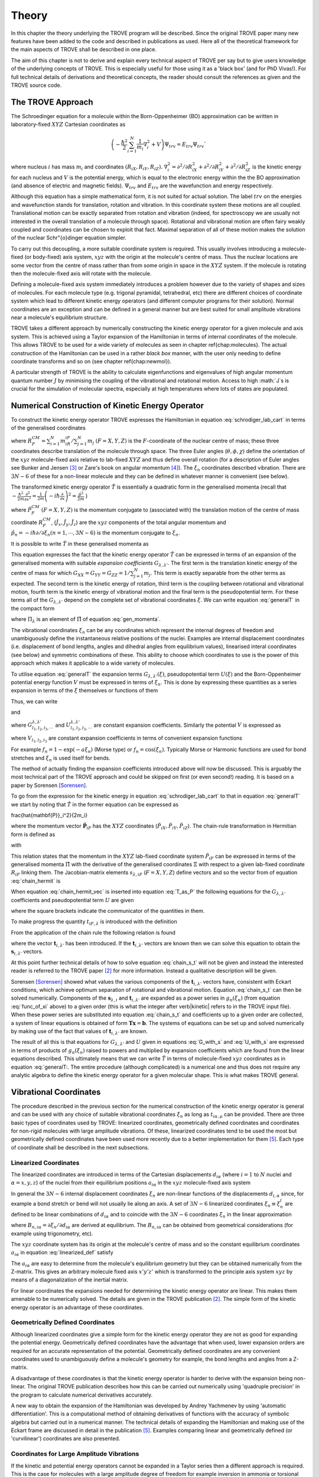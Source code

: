 Theory
******
.. _theory:

In this chapter the theory underlying the TROVE program will be described. Since the original TROVE paper many new features have been added to the code and described in publications as used. Here all of the theoretical framework for the main aspects of TROVE shall be described in one place.

The aim of this chapter is not to derive and explain every technical aspect of TROVE per say but to give users knowledge of the underlying concepts of TROVE. This is especially useful for those using it as a 'black box' (and for PhD Vivas!). For full technical details of derivations and theoretical concepts, the reader should consult the references as given and the TROVE source code.

The TROVE Approach
==================


The Schroedinger equation for a molecule within the Born-Oppenheimer (BO) approximation can be written in laboratory-fixed :math:`XYZ` Cartesian coordinates as

.. math::

    \left(-\frac{\ \hbar^2}{2} \sum_{i=1}^N \frac{1}{m_i} \nabla^2_i + V \right) \Psi_{trv} = E_{trv} \Psi_{trv}`

where nucleus :math:`i` has mass :math:`m_i` and coordinates :math:`(R_{iX},R_{iY},R_{iZ})`. :math:`\nabla^2_i = \partial ^2 / \partial R_{iX}^2 + 
\partial ^2 / \partial R_{iY}^2  + \partial ^2 / \partial R_{iZ}^2` is the kinetic energy for each nucleus and :math:`V` is the potential energy, which is equal to the electronic energy within the the BO approximation (and absence of electric and magnetic fields). :math:`\Psi_{trv}` and :math:`E_{trv}` are the wavefunction and energy respectively.

Although this equation has a simple mathematical form, it is not suited for actual solution. The label :math:`trv` on the energies and wavefunction stands for translation, rotation and vibration. In this coordinate system these motions are all coupled. Translational motion can be exactly separated from rotation and vibration (indeed, for spectroscopy we are usually not interested in the overall translation of a molecule through space). Rotational and vibrational motion are often fairy weakly coupled and coordinates can be chosen to exploit that fact. Maximal separation of all of these motion makes the solution of the nuclear Schr\"{o}dinger equation simpler.

To carry out this decoupling, a more suitable coordinate system is required. This usually involves introducing a molecule-fixed (or body-fixed) axis system, :math:`xyz` with the origin at the molecule's centre of mass. Thus the nuclear locations are some vector from the centre of mass rather than from some origin in space in the :math:`XYZ` system. If the molecule is rotating then the molecule-fixed axis will rotate with the molecule.

Defining a molecule-fixed axis system immediately introduces a problem however due to the variety of shapes and sizes of molecules. For each molecule type (e.g. trigonal pyramidal, tetrahedral, etc) there are different choices of coordinate system which lead to different kinetic energy operators (and different computer programs for their solution). Normal coordinates are an exception and can be defined in a general manner but are best suited for small amplitude vibrations near a molecule's equilibrium structure.

TROVE takes a different approach by numerically constructing the kinetic energy operator for a given molecule and axis system. This is achieved using a Taylor expansion of the Hamiltonian in terms of internal coordinates of the molecule. This allows TROVE to be used for a wide variety of molecules as seen in chapter \ref{chap:molecules}. The actual construction of the Hamiltonian can be used in a rather *black box* manner, with the user only needing to define coordinate
transforms and so on (see chapter \ref{chap:newmol}).

A particular strength of TROVE is the ability to calculate eigenfunctions and eigenvalues of high angular momentum quantum number :math:`J` by minimising the coupling of the vibrational and rotational motion. Access to high :math:`J`s is crucial for the simulation of molecular spectra, especially at high temperatures where lots of states are populated.

Numerical Construction of Kinetic Energy Operator
=================================================
.. _numerical_T:

To construct the kinetic energy operator TROVE expresses the Hamiltonian in equation :eq:`schrodiger_lab_cart` in terms of the generalised coordinates


.. math::
   :label: gen_coord

   \Xi = \left(R_X^{CM},R_Y^{CM},R_Z^{CM},\theta,\phi,\chi,\xi_1,\xi_2 \cdots ,\xi_{3N-6} \right)

where :math:`R_F^{CM} = \sum_{i=1}^N m_iR_{iF} / \sum_{j=1}^N m_j` :math:`(F=X,Y,Z)` is the :math:`F`-coordinate of the nuclear centre of mass; these three coordinates describe translation of the molecule through space. The three Euler angles (:math:`\theta,\phi,\chi`) define the orientation of the :math:`xyz` molecule-fixed axis relative to lab-fixed :math:`XYZ` and thus define overall rotation (for a description of Euler angles see Bunker and Jensen [3]_ or Zare's book on angular momentum [4]_). The :math:`\xi_n` coordinates described vibration. There are :math:`3N - 6` of these for a non-linear molecule and they can be defined in whatever manner is convenient (see below).

The transformed kinetic energy operator :math:`\hat{T}` is essentially a quadratic form in the generalised momenta  (recall that :math:`-\frac{\hbar^2}{2m} \frac{\partial^2 }{ \partial x^2 } = \frac{1}{2m} \left( -i \hbar \frac{\partial}{\partial x} \right)^2 = \frac{\hat{p}^2}{2m}` )


.. math::
   :label: gen_momenta

   \hat{\Pi} = \left(\hat{P}_X^{CM}, \hat{P}_Y^{CM},\hat{P}_Z^{CM},\hat{J}_x,\hat{J}_y,\hat{J}_z,\hat{p}_1,\hat{p}_2, \cdots ,\hat{p}_{3N-6} \right)

where :math:`\hat{P}_F^{CM}` :math:`(F=X,Y,Z)` is the momentum conjugate to (associated with) the translation motion of the centre of mass coordinate :math:`R_F^{CM}`, (:math:`\hat{J}_x, \hat{J}_y, \hat{J}_z`) are the :math:`xyz` components of the total angular momentum and :math:`\hat{p}_n = -i \hbar \partial / \partial \xi_n (n=1, \cdots , 3N-6)` is the momentum conjugate to :math:`\xi_n`. 

It is possible to write :math:`\hat{T}` in these generalised momenta as


.. math::
     :label: generalT

     \hat{T} = \frac{1}{2} \sum_{F=X,Y,Z} \hat{P}_F^{CM} G_{FF} \hat{P}_F^{CM}
     + \frac{1}{2} \sum_{\alpha=x,y,z} \sum_{\alpha'=x,y,z} \hat{J}_{\alpha} G_{\alpha,\alpha'}(\xi) \hat{J}_{\alpha'}
     -\frac{i \hbar}{2} \sum_{\alpha=x,y,z} \sum_{n=1}^{3N-6} \left[\hat{J}_{\alpha} G_{\alpha,n}(\xi)
     \frac{\partial}{\partial \xi_n} + \frac{\partial}{\partial \xi_n} G_{\alpha,n}(\xi) \hat{J}_{\alpha} \right]
     -\frac{\hbar^2}{2} \sum_{n=1}^{3N-6} \sum_{n'=1}^{3N-6} \frac{\partial}{\partial \xi_n} G_{n,n'}(\xi)
     \frac{\partial}{\partial \xi_{n'}} + U(\xi).

This equation expresses the fact that the kinetic energy operator :math:`\hat{T}` can be expressed in terms of an expansion of the generalised momenta with suitable *expansion coefficients* :math:`G_{\lambda,\lambda'}`. The first term is the translation kinetic energy of the centre of mass for which :math:`G_{XX} = G_{YY} = G_{ZZ} = 1 / \sum_{j=1}^N m_j`. This term is exactly separable from the other terms as expected. The second term is the kinetic energy of rotation, third term is the coupling between rotational and vibrational motion, fourth term is the kinetic energy of vibrational motion and the final term is the pseudopotential term. For these terms all of the :math:`G_{\lambda,\lambda'}` depend on the complete set of vibrational coordinates :math:`\xi`.  We can write
equation :eq:`generalT` in the compact form 

.. math::
   :label: generalT_compact

   \hat{T} = \frac{1}{2} \sum_{\lambda=1}^{3N} \sum_{\lambda'=1}^{3N} \hat{\Pi}_{\lambda} G_{\lambda,\lambda'}(\xi)\hat{\Pi}_{\lambda'} + U(\xi)

where :math:`\Pi_{\lambda}` is an element of :math:`\hat{\Pi}` of equation :eq:`gen_momenta`.

The vibrational coordinates :math:`\xi_n` can be any coordinates which represent the internal degrees of freedom and unambiguously define the instantaneous relative positions of the nuclei. Examples are internal displacement coordinates (i.e. displacement of bond lengths, angles and dihedral angles from equilibrium values), linearised interal coordinates (see below) and symmetric combinations of these. This ability to choose which coordinates to use is the power of this approach which makes it applicable to a wide variety of molecules.

To utilise equation :eq:`generalT` the expansion terms :math:`G_{\lambda,\lambda'}(\xi)`, pseudopotential term :math:`U(\xi)` and the Born-Oppenheimer potential energy function :math:`V` must be expressed in terms of :math:`\xi_n`. This is done by expressing these quantities as a series expansion in terms of the :math:`\xi` themselves or functions of them

.. math::
   :label: func_of_xi

   g_n = g_n(\xi_n).

Thus, we can write

.. math:
    :label: G_expansion

    G_{\lambda,\lambda'} = \sum_{l_1,l_2,l_3,\cdots} G_{l_1,l_2,l_3,\cdots}^{\lambda,\lambda'} g_1^{l_1} g_2^{l_2} g_3^{l_3} \cdots

and

.. math:
   :label: U_expansion

   U = \sum_{l_1,l_2,l_3,\cdots} U_{l_1,l_2,l_3,\cdots}^{\lambda,\lambda'} g_1^{l_1} g_2^{l_2} g_3^{l_3} \cdots

where :math:`G_{l_1,l_2,l_3,\cdots}^{\lambda,\lambda'}` and :math:`U_{l_1,l_2,l_3,\cdots}^{\lambda,\lambda'}` are constant expansion coefficients. Similarly the potential :math:`V` is expressed as


.. math::
   :label: V_expansion
   V = \sum_{l_1,l_2,l_3,\cdots} V_{l_1,l_2,l_3,\cdots} f_1^{l_1} f_2^{l_2} f_3^{l_3} \cdots

where :math:`V_{l_1,l_2,l_3}` are constant expansion coefficients in terms of convenient expansion functions 

.. math::
   :label: v_exp_func

   f_n = f_n(\xi_n).

For example :math:`f_n = 1 - \exp(-a \xi_n)` (Morse type) or :math:`f_n = \cos(\xi_n)`. Typically Morse or Harmonic functions are used
for bond stretches and :math:`\xi_n` is used itself for bends.

The method of actually finding the expansion coefficients introduced above will now be discussed. This is arguably the most technical part of the TROVE approach and could be skipped on first (or even second!) reading. It is based on a paper by Sorensen [Sorensen]_.

To go from the expression for the kinetic energy in equation :eq:`schrodiger_lab_cart` to that in equation :eq:`generalT` we start by noting that :math:`\hat{T}` in the former equation can be expressed as


.. math::
   :label: T_as_P

   \hat{T} = -\frac{\hbar^2}{2} \sum_{i=1}^N \frac{1}{m_i} \nabla^2_i = \sum_{X,Y,Z} \sum_{i=1}^{N}\frac{\hat{P}^2_{iF}}{2m_i} = \sum_{i=1}^N
\frac{\hat{\mathbf{P}}_i^2}{2m_i}

where the momentum vector :math:`\hat{\mathbf{P}}_{iF}` has the :math:`XYZ` coordinates (:math:`\hat{P}_{iX}, \hat{P}_{iY}, \hat{P}_{iZ}`). The chain-rule transformation in Hermitian form is defined as


.. math::
    :label: chain_hermit
    \hat{P}_{iF} = \frac{1}{2} \sum_{\lambda = 1}^{3N} \left( s_{\lambda,iF} \hat{\Pi}_{\lambda} + \hat{\Pi}_{\lambda}s_{\lambda,iF} \right)

with


.. math::
    :label: def_s
    s_{\lambda,iF} = \frac{\partial \Xi_{\lambda} }{\partial R_{iF} }.

This relation states that the momentum in the :math:`XYZ` lab-fixed coordinate system :math:`\hat{P}_{iF}` can be expressed in terms of the generalised momenta :math:`\hat{\Pi}` with the derivative of the generalised coordinates :math:`\Xi` with respect to a given lab-fixed coordinate :math:`R_{iF}` linking them. The Jacobian-matrix elements :math:`s_{\lambda,iF}` (:math:`F = X,Y,Z`) define vectors and so the vector from of equation :eq:`chain_hermit` is


.. math::
   :label: chain_hermit_vec

   \hat{\mathbf{P}}_i = \frac{1}{2} \sum_{\lambda = 1}^{3N} \left(\mathbf{s}_{\lambda,i} \hat{\Pi}_{\lambda} +\hat{\Pi}_{\lambda} \mathbf{s}_{\lambda,i}\right).


When equation :eq:`chain_hermit_vec` is inserted into equation :eq:`T_as_P` the following equations for the :math:`G_{\lambda,\lambda'}` coefficients and pseudopotential term :math:`U` are given


.. math::
   :label: G_with_s

   G_{\lambda,\lambda'} = \sum_{i=1}^N \frac{\mathbf{s}_{\lambda,i} \mathbf{s}_{\lambda',i}}{m_i}



.. math::
    :label: U_with_s

    U = \sum_{\lambda=1}^{3N} \sum_{\lambda'=1}^{3N} \sum_{i=1}^N \left\{  \frac{1}{8m_i} \left[\hat{\Pi}_{\lambda},\mathbf{s}_{\lambda,i} \right]
        \cdot\left[\hat{\Pi}_{\lambda'},\mathbf{s}_{\lambda',i} \right]+ \frac{1}{4 m_i} \mathbf{s}_{\lambda,i} \cdot
        \left[\hat{\Pi}_{\lambda},\left[\hat{\Pi}_{\lambda'},\mathbf{s}_{\lambda',i}\right] \right] \right \}

where the square brackets indicate the communicator of the quantities in them.

To make progress the quantity :math:`t_{iF,\lambda}` is introduced with the definition


.. math::
     :label: def_t

     t_{iF,\lambda} = \frac{\partial R_{iF}}{\partial \Xi_{\lambda}}.

From the application of the chain rule the following relation is found

.. math::
    :label: chain_s_t

    \sum_{i=1}^{N} \sum_{F=X,Y,Z} \frac{\partial \Xi_{\lambda} }{\partial R_{iF} } \frac{\partial R_{iF}}{\partial \Xi_{\lambda'}}=
     \mathbf{s}_{\lambda,i}\cdot \mathbf{t}_{i,\lambda'} = \delta_{\lambda,\lambda'}

where the vector :math:`\mathbf{t}_{i,\lambda'}` has been introduced. If the :math:`\mathbf{t}_{i,\lambda'}` vectors are known then we can solve this equation to obtain the :math:`\mathbf{s}_{i,\lambda'}` vectors.

At this point further technical details of how to solve equation :eq:`chain_s_t` will not be given and instead the interested reader is referred to the TROVE paper [2]_ for more information. Instead a qualitative description will be given.

Sorensen [Sorensen]_ showed what values the various components of the :math:`\mathbf{t}_{i,\lambda'}` vectors have, consistent with Eckart conditions, which achieve optimum separation of rotational and vibrational motion. Equation :eq:`chain_s_t` can then be solved numerically. Components of the :math:`\mathbf{s}_{\lambda,i}` and :math:`\mathbf{t}_{i,\lambda'}` are expanded as a power series in :math:`g_n({\xi_n})` (from equation :eq:`func_of_xi` above) to a given order (this is what the integer after \verb|kinetic| refers to in the TROVE input file). When these power series are substituted into equation :eq:`chain_s_t` and coefficients up to a given order are collected, a system of linear equations is obtained of form :math:`\mathbf{T}\mathbf{x} = \mathbf{b}`. The systems of equations can be set up and solved numerically by making use of the fact that values of :math:`\mathbf{t}_{i,\lambda'}` are known.

The result of all this is that equations for :math:`G_{\lambda,\lambda'}` and :math:`U` given in equations :eq:`G_with_s` and :eq:`U_with_s` are expressed in terms of products of :math:`g_n(\xi_n)` raised to powers and multiplied by expansion coefficients which are found from the linear equations described. This ultimately means that we can write :math:`\hat{T}` in terms of molecule-fixed :math:`xyz` coordinates as in equation :eq:`generalT:. The entire procedure
(although complicated) is a numerical one and thus does not require any analytic algebra to define the kinetic energy operator for a given molecular shape. This is what makes TROVE general.


Vibrational Coordinates
=======================

The procedure described in the previous section for the numerical construction of the kinetic energy operator is general and can be used with any choice of suitable vibrational coordinates :math:`\xi_n` as long as :math:`t_{i \alpha,\mu}` can be provided. There are three basic types of coordinates used by TROVE: linearized coordinates, geometrically defined coordinates and coordinates for non-rigid molecules with large amplitude vibrations. Of these, linearized coordinates tend to be used the most but geometrically defined coordinates have been used more recently due to a better implementation for them [5]_. Each type of coordinate shall be described in the next subsections.

Linearized Coordinates
----------------------

The linearized coordinates are introduced in terms of the Cartesian displacements :math:`d_{i \alpha}` (where :math:`i = 1` to :math:`N` nuclei and :math:`\alpha = x,y,z`) of the nuclei from their equilibrium positions :math:`a_{i \alpha}` in the :math:`xyz` molecule-fixed axis system


.. math::
    :label: linearized_def

    R^{MS}_{i \alpha} = a_{i \alpha} + d_{i \alpha}.

In general the :math:`3N - 6` internal displacement coordinates :math:`\xi_n` are non-linear functions of the displacements :math:`d_{i,\alpha}` since, for example a bond stretch or bend will not usually lie along an axis. A set of :math:`3N-6` linearized coordinates :math:`\xi_n \equiv \xi_n^l` are defined to be linear combinations of :math:`d_{i \alpha}` and to coincide with the :math:`3N-6` coordinates :math:`\xi_n` in the linear approximation


.. math::
    :label: linearized_def2

    \xi_n^l = \sum_{i=1}^N \sum_{\alpha=x,y,z} B_{n,i \alpha} d_{i \alpha}

where :math:`B_{n,i \alpha} = \partial \xi_n / \partial d_{i \alpha}` are derived at equilibrium. The :math:`B_{n,i \alpha}` can be obtained from geometrical considerations (for example using trigonometry, etc).

The :math:`xyz` coordinate system has its origin at the molecule's centre of mass and so the constant equilibrium coordinates :math:`a_{i \alpha}` in equation :eq:`linearized_def` satisfy


.. math::
   :label: centre_of_mass

   \sum_{i=1}^N m_i a_{i \alpha} = 0.

The :math:`a_{i \alpha}` are easy to determine from the molecule's equilibrium geometry but they can be obtained numerically from the Z-matrix. This gives an arbitrary molecule fixed axis :math:`x'y'z'` which is transformed to the principle axis system :math:`xyz` by means of a diagonalization of the inertial matrix.

For linear coordinates the expansions needed for determining the kinetic energy operator are linear. This makes them amenable to be numerically solved. The details are given in the TROVE publication [2]_. The simple form of the kinetic energy operator is an advantage of these coordinates.

Geometrically Defined Coordinates
---------------------------------

Although linearized coordinates give a simple form for the kinetic energy operator they are not as good for expanding the potential energy. Geometrically defined coordinates have the advantage that when used, lower expansion orders are required for an accurate representation of the potential. Geometrically defined coordinates are any convenient coordinates used to unambiguously define a molecule's geometry for example, the bond lengths and angles from a Z-matrix.
 
A disadvantage of these coordinates is that the kinetic energy operator is harder to derive with the expansion being non-linear. The original TROVE publication describes how this can be carried out numerically using 'quadruple precision' in the program to calculate numerical derivatives accurately.

A new way to obtain the expansion of the Hamiltonian was developed by Andrey Yachmenev by using 'automatic differentiation'. This is a computational method of obtaining derivatives of functions with the accuracy of symbolic algebra but carried out in a numerical manner. The technical details of expanding the Hamiltonian and making use of the Eckart frame are discussed in detail in the publication [5]_. Examples comparing linear and geometrically defined (or 'curvilinear') coordinates are also presented.


Coordinates for Large Amplitude Vibrations
------------------------------------------

If the kinetic and potential energy operators cannot be expanded in a Taylor series then a different approach is required. This is the case for molecules with a large amplitude degree of freedom for example inversion in ammonia or torsional motion in ethane. This degree of freedom will be labelled as coordinate :math:`\rho`.

The method TROVE uses to handle this case is the Hougen-Bunker-Johns or HBJ approach. A grid of equidistant values along :math:`\rho` is introduced. Each point of this grid is called a reference configuration. The remaining :math:`3N-7` small amplitude vibrational coordinates are then defined as displacements from this configuration. At each grid point along :math:`\rho` all relevant functions are expanded in terms of the small amplitude coordinates :math:`\xi_n`. The steps given above for expanding the kinetic energy operator in either linearized or geometrically defined coordinates are carried out at each grid point along :math:`\rho`. The details are given in the TROVE paper [2]_.


Expansion of the Potential Energy Function
==========================================

The potential energy function for a molecule is typically expressed in some suitable coordinates, ideally in a symmetrised form. This function is required as an input to TROVE (see chapter :chap:newmol:) but for computational efficiency, TROVE re-expresses the potential in terms of the chosen coordinates :math:`\xi` (:eq.v_exp_func:)


.. math::
   :label: V_expand

    V(\xi_n)  =  \sum_{l_1 = 0}^L \sum_{l_2 = 0}^{(L-l_1)} \cdots \sum_{l_{(3N-6)-1}=0}^{ (L-l_1 \cdots l_{(3N-6)-2})}
                  V_{l_1 l_2 \cdots l_{(3N-6)}}^L \prod_i f_n^{l_i} = \sum_{L=0}^{N_{pot}} \sum_{L[l]} V_{L[l]}(f_n)^{L[l]}.

This is a sum of products of the coordinates (or functions of the coordinates) used raised to powers. This means that all integrals involving the potential will be separable into products of one-dimensional integrals. The expansion coefficients are obtained from the input potential using finite difference methods. This step also requires use of quadruple precision numbers in the program to avoid the accumulation of round off errors. The order to expand the potential to, :math:`N_{pot}` is controlled by the  \verb|potential| keyword in the TROVE input file.


Vibrational Basis Functions and Matrix Elements
===============================================
.. _sec.Vib_basis_matelem:

TROVE solves the Schr\"{o}dinger equation using the variational method. This requires a suitable choice of basis functions for the method to be efficient. TROVE builds basis functions, starting from one-dimensional basis sets for each vibrational motion. These are then combined and truncated to build up a basis for the full dimensionality of the molecule. The details of this process are given here. 

From the previous sections the rotation-vibration Hamiltonian expanded in terms of molecule-fixed :math:`xyz` coordinates is given (in notation introduced in equation :eq:`V_expand:) as


.. math::
    :label: rovibH

    \hat{H}_{rv} = \frac{1}{2} \sum_{L \geq 0} \sum_{L[l]} \sum_{\lambda,\lambda'} \hat{\Pi}_{\lambda} G_{L[l]}^{\lambda,\lambda'}(g)^{L[l]}\hat{\Pi}_{\lambda'} + \sum_{L \geq 0} \sum_{L[l]} U_{L[l]}(g)^{L[l]}+ \sum_{L \geq 0} \sum_{L[l]} V_{L[l]} (f)^{L[l]}

with :math:`g_n(\xi_n)` and :math:`f_n(\xi_n)` defined in equations :eq:`func_of_xi` and :eq:`v_exp_func`. TROVE uses vibrational basis set functions :math:`|\nu \rangle` constructed as products of 1D basis functions

.. math::
    :label: vib_basis_prod


    |\nu \rangle = \prod_{v} | \nu_v \rangle = \phi_{\nu_1}(\xi_1)\phi_{\nu_2}(\xi_2)\cdots \phi_{\nu_{3N-6}}(\xi_{3N-6}).

The 1D basis functions implemented in TROVE are either analytically defined harmonic-oscillator or Morse-oscillator functions or are numerical solutions to the 1D Schro\"{o}dinger equations for each vibrational coordinate obtained using  Numerov-Cooley integration. These numerical solutions are obtained by solving

.. math::
    :label: 1Dschrodinger

    \hat{H}_n^{(1D)} | \nu_n \rangle = E_{\nu_n} | \nu_n \rangle

for the Hamiltonian

.. math::
    :label: 1D_Ham

     \hat{H}_n = -\frac{\hbar^2}{2} \frac{\partial}{\partial \xi_n} G_{n,n}^{(1D)}(\xi_n) \frac{\partial}{\partial \xi_n}+ V^{(1D)}(\xi_n) + U^{(1D)}(\xi_n)`

where the other :math:`3N-7` coordinates are constrained to their equilibrium values to give :math:`G_{n,n}^{(1D)}(\xi_n)`, :math:`V^{(1D)}(\xi_n)` and
:math:`U^{(1D)}(\xi_n)`.

 The vibrational matrix elements of the Hamiltonian in equation :eq:`rovibH` can all be expressed in terms of  one-dimensional integrals of each :math:`\xi_n` coordinate as


.. math::
   :label: 1d_matrix_elem

    V_{\nu_n,\nu'_n}^l(n) = \left< \nu_n | f_n^l(\xi_n) | \nu'_n \right>,
         T^{(0),l}_{\nu_n,\nu'_n}(n) = \left< \nu_n | g_n^l(\xi_n) | \nu'_n \right>,
         T^{(1),l}_{\nu_n,\nu'_n}(n) = \left< \nu_n | g_n^l(\xi_n) \frac{\partial}{\partial \xi_n} | \nu'_n \right>,
         T^{(2),l}_{\nu_n,\nu'_n}(n) = \left< \nu_n | \frac{\partial}{\partial \xi_n} g_n^l(\xi_n) \frac{\partial}{\partial \xi_n}   \nu'_n \right>.

The integrals are computed in TROVE using Simpson's rule if numerically obtained basis functions are used or analytically if Harmonic or Morse oscillator functions are used. First derivatives are computed numerically using finite difference methods. Vibrational matrix elements of the Hamiltonian in :eq:`rovibH` are then given by products of the matrix elements given in equations :eq:`1d_matrix_elem:. If the HBJ approach is required then these 1D matrix elements are computed for each grid point along :math:`\rho` (see the TROVE paper [2]_).

Rotational Basis Functions
==========================
.. _sec.rot_basis:

TROVE uses linear combinations of rigid-rotor functions given as linear combinations :math:`|J,K,m,\pm \rangle`


.. math::
    :label: rigid_rot

    |J,0,m,+ \rangle = |J,0,m \rangle, |J,K,m,\pm \rangle = \frac{p(J,K,\pm)}{\sqrt{2}} \left(|J,K,m\rangle \pm |J,-K,m\rangle \right)

where :math:`J` is the total angular momentum (specified by the \verb|0,'JKtau', Jrot n| part of the TROVE input file in the basis block), :math:`K` and :math:`m` are projections of :math:`J` onto a certain axis. :math:`\frac{p(J,K,\pm)}{\sqrt{2}}` is a phase factor chosen to make the matrix representations of the kinetic energy operator real.

Descriptions of these functions are given in introductory textbooks to quantum mechanics  and in detail in Bunker and Jensen's book [3]_. Matrix elements of these functions with the :math:`\hat{J}_{\alpha}` operators are analytical.

The complete basis set which to be used in TROVE was a combination of these functions with the vibrational functions


.. math::
    :label: rovib_basis

    |\nu,J,K,m,\pm \rangle = \prod_{v} |\nu _v \rangle \times |J,K,m,\pm \rangle.

This form of basis set can still be used in TROVE but it is much efficient to use the `:math:`J=0` method discussed below.


Diagonalisation of the Hamiltonian
==================================

The previous sections of this chapter have described: how the rotational-vibrational Hamiltonian is expanded in terms of internal coordinates of the molecule, the vibrational basis functions used in TROVE and how matrix elements of them are computed and the rotational basis functions used in TROVE. With all of this in place, the final computation required to obtain the rotational-vibrational energies and eigenfunctions is to diagonalise the Hamiltonian matrix.

The Schrodinger equation in matrix form is written as

.. math::
    :label: Schrodinger_matrix

    \mathbf{H}\mathbf{C} = \mathbf{E}\mathbf{C}

where :math:`\mathbf{H}` is the Hamiltonian matrix, :math:`\mathbf{C}` is a matrix of coefficients and :math:`\mathbf{E}` is a diagonal matrix of energies (or 'eigenvalues'). :math:`\mathbf{H}` contains matrix elements of :eq:`rovibH` with the basis functions of equation :eq:`rovib_basis`. :math:`\mathbf{C}` is a matrix of (unknown) coefficients which multiply each basis function of equation :eq:`rovib_basis` to give a variational approximation to the eigenfunction of that rotational-vibrational state.  Each column will give the coefficients required for a single state. :math:`E` contains the energies of each state. Equation
:eq.Schrodinger_matrix` is an eigenvalue equation. To solve it the Hamiltonian matrix is 'diagonalised'. This is a standard problem in many areas of science and mathematics and general programs have been written for its solution. TROVE uses the LAPACK/BLAS libraries. The full Hamiltonian decouples into blocks of independent :math:`J` and symmetry :math:`\Gamma` that is, matrix elements between different :math:`J` and :math:`\Gamma` are zero. This greatly reduces the size of the matrices to be diagonalised.

After diagonalisation of :math:`\mathbf{H}` the coefficients are stored (if \verb|Eigenfunc SAVE| is used). Further calculations using the eigenfunctions (for example, obtaining transition intensities) are then simplified into multiplying and adding the corresponding coefficients together and multiplying pre-computed integrals.


Symmetrised Basis Functions in TROVE
====================================

Symmetry plays a crucial part in the TROVE program and the calculation of molecular energy levels and spectra in general. Using symmetry systematically via the application of Group Theory  can greatly reduce the effort required to solve the Schrodinger equation as many of the required matrix elements which are zero can be shown to be so without computing them explicitly. Symmetry is also required to assess which spectroscopic transitions are possible [3]_.

TROVE implements symmetry methods in a numerical manner. The following section is based on a recent paper by Yurchenko, Yachmenev and Ovsyannikov [17YuYaOv]_ which discusses TROVE's implementation of symmetry in a pedagogical manner with examples. The reader is referred there for more detail and only a summary is given here.

Following the symmetry paper the rotational-vibrational basis functions of equation :eq:`rovib_basis` are written as


.. math::
    :label: rovib_basis2

    \Phi_{k,\nu}^J(\theta,\phi,\chi,\xi_1,\xi_2\cdots, \xi_{3N-6}) = \prod_{v} |\nu_v \rangle \times |J,K,m,\pm \rangle.

Symmetry adapted basis functions are formed from linear combinations of these primitive functions as

.. math::
    :label: sym_adapted_basis

    \Psi_{\mu,n}^{J,\Gamma_s} = \sum_{k,v} T_{k,v,n}^{\mu,J,\Gamma_s} \Phi_{k,\nu}^J.

In this equation the :math:`T_{k,v,n}^{\mu,J,\Gamma_s}` are symmetrization coefficients (not to be confused with the variational expansion coefficients of equation :eq:`Schrodinger_matrix}:. Here :math:`\mu` is a counting number, :math:`\Gamma_s` is symmetry label of a certain irreducible representation (irrep) of the symmetry group (see Atkin's MQM for a good introduction to this)  and :math:`n` is used for degenerate symmetries.

Symmetrised basis functions have the important advantage that they the make the Hamiltonian block diagonal. That is

.. math::
    :label: Ham_block_diag

    \left< \Psi_{\mu,n}^{J,\Gamma_s} | H^{rv} | \Psi_{\mu',n'}^{J,\Gamma_t} \right>  = H_{\mu,\mu'} \delta_{s,t}\delta_{n,n'}

so that each :math:`J_{\Gamma_s,n}` Hamiltonian block can be diagonalised independently. This gives a huge time and memory saving, especially for large basis sets and allows the calculation of different symmetries to be carried out in parallel. It also means that :math:`J`, :math:`\Gamma_s` (and :math:`n` a symmetry label for degenerate states) can be considered 'good' quantum numbers for labelling states. With the advantage of symmetrised functions noted, the method for obtaining them used in TROVE will be described.

The Hamiltonian operator for a system :math:`\hat{H}` commutes with all operations of a given symmetry operation :math:`R`

.. math::
    :label: Ham_commute

    \left[\hat{H},R\right] = 0

and eigenfunctions of :math:`\hat{H}` are also eigenfunctions of :math:`R` (as a simple example of this, a hydrogen s-orbital is invariant under all operations of the spherical group :math:`R^3`). This means that the eigenfunctions transform as an irrep of the symmetry group, :math:`\mathbf{G}`.

The full rovibrational Hamiltonian :math:`H^{rv}` is not used to find symmetrised functions since this is exactly the process we are trying to simplify. Instead a set of reduced Hamiltonians :math:`\hat{H}^{(i)}` is introduced, similar to what was done for finding 1D basis functions in equation :eq:`1Dschrodinger:. The approach used in TROVE for this is as follows: 

  (i) All ro-vibrational degrees of freedom are divided into :math:`L` symmetrically independent subspaces which form subgroups of :math:`\mathbf{G}`. For example in the PF:math:`_3` example from chapter :chap:Quickstart:, the basis block was divided into '1s' and '2s' for the stretches and bends respectively.

  (ii) For each subspace :math:`i = 1, \cdots, L`, a reduced Hamiltonian operator :math:`\hat{H}^{(i)}` is constructed by neglecting or integrating over the other degrees of freedom.

  (iii) The symmetry-adapted wave functions for each subspace are obtained by diagonalising the corresponding :math:`\hat{H}^{(i)}`.

  (iv) The total basis set is built as a direct product of the subspace bases and transformed to irreps using standard approaches.

Symmetrically independent subspaces of coordinates are chosen such that each subspace contains only coordinates which can be symmetrically related by operations of the symmetry group (for example the three stretches of PF:math:`_3` for one subspace and the three bends as the other).

The details of the above steps are as follows. For each subspace a reduced eigenvalue problem is given by

.. math::
   :label: Schrodinger_subspace

    \hat{H}^{(i)}(\mathbf{Q}^{(i)})\Psi^{(i)}_{\lambda_i}(\mathbf{Q}^{(i)}) = E_{\lambda_i}\Psi^{(i)}_{\lambda_i}(\mathbf{Q}^{(i)})

where :math:`\mathbf{Q}^{(i)}` is a set of coordinates (:math:`\xi_1,\xi_2,\cdots`) from a subspace :math:`i` and :math:`\lambda_i` is a counter of each solution from :math:`i`. The eigenfunctions will transform as an irrpe of the molecular symmetry group :math:`\mathbf{G}`. The reduced Hamiltonian is constructed by averaging the total vibrational (:math:`J=0`) Hamiltonian :math:`\hat{H}` on the ground-state primitive vibrational basis functions of the other subspaces

.. math::
     :label: reduced_H

     \hat{H}^{(i)}(\mathbf{Q}^{(i)}) = \left< 0_p| \langle 0_q | \cdots \left<0_r|\hat{H}|0_r \right> \cdots |0_q \rangle |0_p \right>

As well as giving symmetrised functions, solving equation :eq:`Schrodinger_subspace` also gives better basis functions for the system since the problem is closer to the full dimensionality. The solutions can also be contracted, by energy for example. The TROVE symmetry paper gives examples of how the method works for AB:math:`_2` and XY:math:`_3` type molecules. The total basis set for the full dimensionality of the molecule is constructed by a direct product of the :math:`L` symmetrised basis sets. This is then transformed to irreps using standard approaches. 

Although the solutions of the reduced Schr\"odinger equations are guaranteed to be an irrep of the symmetry group :math:`\mathbf{G}` it may not be obvious to which symmetry a given function belongs. Degenerate solutions will also be mixed together. TROVE solves both of these problems in a numerical manner. To determine which irrep a given solutions belongs to, TROVE samples the basis functions on a grid of geometries :math:`N^{(i)}_{\text{grid}}`. The number of these points used is the value of \verb|sample_points| in the TROVE input file. For a given subspace :math:`i`, a random grid of geometries of that space
:math:`\mathbf{Q}_k^{(i)}`(:math:`k=1,\cdots,N^{(i)}_{\text{grid}})`, all symmetry related images :math:`R (\mathbf{Q}^{(i)})` are generated. These are used to find the values of the wave functions :math:`\Psi^{(i)}_{\lambda_i}(R \mathbf{Q}^{(i)})` at each geometry. This allows the transformation matrices  :math:`\mathbf{D}[R]` for each operation of the group :math:`\mathbf{G}` to be established and the symmetry of wave functions to be worked out.

The same procedure is used to obtained symmetrised functions for :math:`J>0` rotational-vibrational states.


The :math:`J=0` Contraction Method
==================================

The basis functions described in section sec.rot_basis_ which are a product of rigid-rotor and primitive (or symmetry-adapted) basis functions can in principle be used for :math:`J>0` calculations. This approach requires the full  Hamiltonian matrix for each symmetry to be diagonalised each time and ignores the fact that the purely vibrational :math:`J=0` problem has already been solved. A better approach is to use the :math:`J=0` vibrational solutions as a basis for :math:`J>0` calculations. This is the :math:`J=0` contraction.

The :math:`J=0` vibrational eigenfunctions :math:`\Psi_{J=0,i}^{\Gamma_s}` for each symmetry :math:`\Gamma_s` of the molecule is first obtained by diagonalising the vibrational Hamiltonian. These are then multiplied by the rigid rotor functions discussed in section sec.rot_basis_ and symmetrised. This gives a basis :math:`\Psi^{\Gamma_s}_{J,K,i}`.

The Hamiltonian is given as

.. math::
   :label: general_H_simp

   \hat{T} =  \frac{1}{2} \sum_{\alpha,\alpha'} \hat{J}_{\alpha} G_{\alpha,\alpha'}(\xi) \hat{J}_{\alpha'}  -\frac{i \hbar}{2} \sum_{\alpha,n} \left[\hat{J}_{\alpha} G_{\alpha,n}(\xi) \frac{\partial}{\partial \xi_n} + \frac{\partial}{\partial \xi_n} G_{\alpha,n}(\xi) \hat{J}_{\alpha} \right] +\hat{H}_{\text{vib}}

where the centre of mass motion has been ignored and simplified notation used. Here :math:`\hat{H}_{\text{vib}}` is given as

.. math::
     :label: Hvib

     \hat{H}_{\text{vib}} = -\frac{\hbar^2}{2} \sum_{n,n'}  \frac{\partial}{\partial \xi_n} G_{n,n'}(\xi)  \frac{\partial}{\partial \xi_{n'}} + U(\xi) + V.

The functions :math:`\Psi_{J=0,i}^{\Gamma_s}` are solutions for this Hamiltonian and satisfy

.. math::
    :label: vib_orth

     \left< \Psi_{J=0,i}^{\Gamma_s} | \hat{H}_{\text{vib}} | \Psi_{J=0,i'}^{\Gamma_s} \right> = E_i^{\text{vib}} \delta_{i,i'}.


Calculating matrix elements of the Hamiltonian equation :eq:`general_H_simp` can be further simplified by pre-computing integrals using the :math:`J=0` basis

.. math::

   G_{\alpha,\alpha'}^{\Gamma_s,\Gamma_s',i,i'} = \left< \Psi_{J=0,i}^{\Gamma_s} | G_{\alpha,\alpha'} | \Psi_{J=0,i'}^{\Gamma_s'} \right>

and

.. math::

     G_{\alpha,n}^{\Gamma_s,\Gamma_s',i,i'} = \left< \Psi_{J=0,i}^{\Gamma_s} | \left[\hat{J}_{\alpha} G_{\alpha,n}(\xi) \frac{\partial}{\partial \xi_n} +
                   \frac{\partial}{\partial \xi_n} G_{\alpha,n}(\xi) \hat{J}_{\alpha} \right]  \Psi_{J=0,i'}^{\Gamma_s'} \right>.

Matrix elements are neglected if the values are below a certain tolerance, usually 10:math:`^{-16}`. This is the last step where the primitive basis set is required. Many of the matrix elements involving the rigid-rotor functions are analytic.

The :math:`J=0` contraction greatly speeds up the calculation of :math:`J>0` matrix elements. Matrix elements of the dipole moment surface can also be calculated using a similar approach.

Another feature of this approach is the possibility to use experimental band centres in equation :eq:`vib_orth` instead of calculated vibrational energies. This is denoted the 'empirical basis set correction' since effectively the vibrational basis set is improved (there is no correction to the rotational structure using this method). This is a useful and pragmatic approach when many experimental energies are available, especially if the band of interest has a Q-branch. Even after refinement some bands may not agree satisfactorily and so can be corrected using this method. In TROVE this is implemented by changing the values in the j0descr.chk files.




Intensity Calculations in TROVE
===============================

Transition intensities can be calculated using TROVE but for the production of line lists, the GAIN program is recommended. To calculate intensities a dipole moment surface (DMS) for the molecule of interest is required. This is similar to a PES but instead of giving the molecule's electronic energy as a function of molecular geometry, it gives a molecule's dipole. Since this is a vector quantity a DMS has three values associated with a given molecular geometry: one for each X,Y,Z coordinate.

Similar to the PES, TROVE expands the DMS in terms of internal coordinates of the molecule to a given expansion order chosen by the user. Matrix elements of the DMS between basis functions are computed in TROVE and can also be converted to the :math:`J=0` contraction scheme for use in :math:`J>0` calculations. The pre-computation of these matrix elements allows for faster computation of transition intensities involving eigenfunction of each ro-vibrational state.

The Einstein-A coefficient for a particular transition from the initial state :math:`i` to the final state :math:`f` is given by

.. math::
    :label: einsteinA

    A_{if} = \frac{8 \pi^4 \nu^3_{if}}{3h} (2J_i + 1) \sum_{\alpha = x, y, z} \left|  \langle \Psi^f  \bar{\mu}_{\alpha} {\Psi^i}\rangle  \right|^2

where :math:`J_i` is the rotation quantum number for the initial state, :math:`h` is Planck's constant, :math:`\nu_{if}` is the transition frequency (:math:`hc \cdot \nu_{if} = E_f - E_i`) and :math:`\Psi^f` and :math:`\Psi^i` are the initial and final rovibrational states respectively. Since matrix elements of the dipole between states are pre-computed by TROVE this integral becomes a sum of terms. Technical details of how these integrals are evaluated is given in the GAIN paper [GAIN]_.

The Einstein-A coefficients are costly to compute but note that they are temperature independent. Once computed for transitions between all states of interest (usually to some value of :math:`J`), the transition intensities (and spectra) for any temperature can be computed relatively straightforwardly (using Exocross [Exocross]_ for example).

The absolute absorption intensities are given by

.. math::
    :label: intensity

    I(f \leftarrow i) = \frac{A_{if}}{8 \pi c} g_{ns} (2 J_f + 1) \frac{\exp(-E_i/kT) }{Q(T) \nu^2_{if}}\times \left[ 1 - \exp\left( - \frac{c_2 \nu_{if}}{T}\right)\right]

where :math:`k` is the Boltzmann constant, :math:`T` is the absolute temperature, :math:`Q(T)` is the partition function, :math:`g_{ns}` is the nuclear statistical weight and :math:`c_2 = hc/k`.



References
----------

.. [Sorensen] G.O. Sorensen, Large Amplitude Motion in Molecules II , M. J. S. D. et al., ed. (Springer Berlin Heidelberg, Heidelberg, 1979), vol. 82 of Topics in Current Chemistry, pp. 97-175.

.. [2] S. N. Yurchenko, W. Thiel, P. Jensen, J. Mol. Spectrosc. 245, 126 (2007), Theoretical ROVibrational Energies (TROVE): A robust numerical approach to the calculation of rovibrational energies for polyatomic molecules.

.. [3] P. R. Bunker, P. Jensen, Molecular Symmetry and Spectroscopy (NRC Research Press, Ottawa, 1998), second edition

.. [4] R. N. Zare, Angular Momentum: Understanding Spatial Aspects in Chemistry and Physics (Wiley, 1988), first edition.

.. [5] A. Yachmenev, S. N. Yurchenko, J. Chem. Phys. 143, 014105 (2015), Automatic differentiation method for numerical construction of the rotational-vibrational hamiltonian as a power series in the curvilinear internal coordinates using the eckart frame.

.. [17YuYaOv] S. N. Yurchenko, A. Yachmenev, R. I. Ovsyannikov, J. Chem. Theory Comput. 13, 4368 (2017), Symmetry adapted ro-vibrational basis functions for variational nuclear motion: TROVE approach.

.. [GAIN] A. F. Al-Refaie, J. Tennyson, S. N. Yurchenko, Comput. Phys. Commun. 214, 216 (2017), GPU Accelerated INtensities MPI (GAIN-MPI): A new method of computing Einstein-A coefficients.

.. [ExoCross] S. N. Yurchenko, A. F. Al-Refaie, J. Tennyson, Astron. Astrophys. 614, A131 (2018), ExoCross: A general program for generating spectra from molecular line lists

